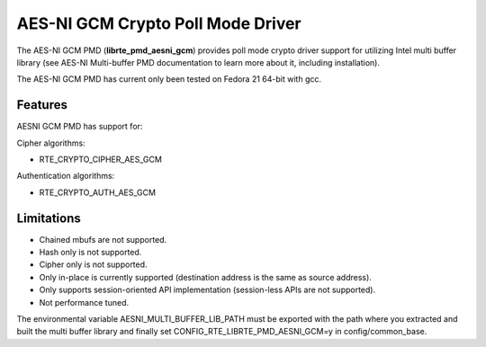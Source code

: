 ..  BSD LICENSE
    Copyright(c) 2016 Intel Corporation. All rights reserved.

    Redistribution and use in source and binary forms, with or without
    modification, are permitted provided that the following conditions
    are met:

    * Redistributions of source code must retain the above copyright
    notice, this list of conditions and the following disclaimer.
    * Redistributions in binary form must reproduce the above copyright
    notice, this list of conditions and the following disclaimer in
    the documentation and/or other materials provided with the
    distribution.
    * Neither the name of Intel Corporation nor the names of its
    contributors may be used to endorse or promote products derived
    from this software without specific prior written permission.

    THIS SOFTWARE IS PROVIDED BY THE COPYRIGHT HOLDERS AND CONTRIBUTORS
    "AS IS" AND ANY EXPRESS OR IMPLIED WARRANTIES, INCLUDING, BUT NOT
    LIMITED TO, THE IMPLIED WARRANTIES OF MERCHANTABILITY AND FITNESS FOR
    A PARTICULAR PURPOSE ARE DISCLAIMED. IN NO EVENT SHALL THE COPYRIGHT
    OWNER OR CONTRIBUTORS BE LIABLE FOR ANY DIRECT, INDIRECT, INCIDENTAL,
    SPECIAL, EXEMPLARY, OR CONSEQUENTIAL DAMAGES (INCLUDING, BUT NOT
    LIMITED TO, PROCUREMENT OF SUBSTITUTE GOODS OR SERVICES; LOSS OF USE,
    DATA, OR PROFITS; OR BUSINESS INTERRUPTION) HOWEVER CAUSED AND ON ANY
    THEORY OF LIABILITY, WHETHER IN CONTRACT, STRICT LIABILITY, OR TORT
    (INCLUDING NEGLIGENCE OR OTHERWISE) ARISING IN ANY WAY OUT OF THE USE
    OF THIS SOFTWARE, EVEN IF ADVISED OF THE POSSIBILITY OF SUCH DAMAGE.

AES-NI GCM Crypto Poll Mode Driver
============================================


The AES-NI GCM PMD (**librte_pmd_aesni_gcm**) provides poll mode crypto driver
support for utilizing Intel multi buffer library (see AES-NI Multi-buffer PMD documentation
to learn more about it, including installation).

The AES-NI GCM PMD has current only been tested on Fedora 21 64-bit with gcc.

Features
--------

AESNI GCM PMD has support for:

Cipher algorithms:

* RTE_CRYPTO_CIPHER_AES_GCM

Authentication algorithms:

* RTE_CRYPTO_AUTH_AES_GCM

Limitations
-----------

* Chained mbufs are not supported.
* Hash only is not supported.
* Cipher only is not supported.
* Only in-place is currently supported (destination address is the same as source address).
* Only supports session-oriented API implementation (session-less APIs are not supported).
*  Not performance tuned.

The environmental variable
AESNI_MULTI_BUFFER_LIB_PATH must be exported with the path where you extracted
and built the multi buffer library and finally set
CONFIG_RTE_LIBRTE_PMD_AESNI_GCM=y in config/common_base.
